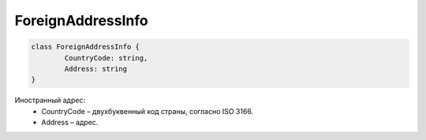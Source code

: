 ForeignAddressInfo
===================

.. code-block:: c#

	class ForeignAddressInfo {
		CountryCode: string,
		Address: string
	}
	
Иностранный адрес:
 - CountryCode – двухбуквенный код страны, согласно ISO 3166.
 - Address – адрес.